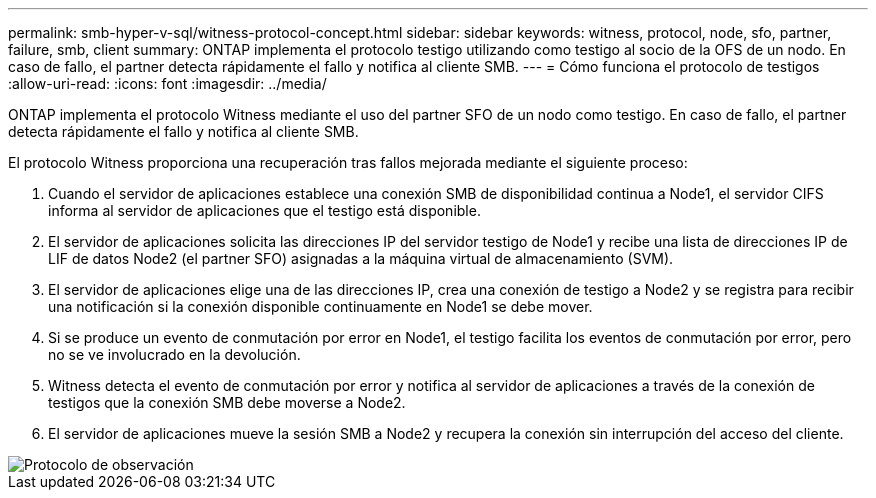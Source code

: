 ---
permalink: smb-hyper-v-sql/witness-protocol-concept.html 
sidebar: sidebar 
keywords: witness, protocol, node, sfo, partner, failure, smb, client 
summary: ONTAP implementa el protocolo testigo utilizando como testigo al socio de la OFS de un nodo. En caso de fallo, el partner detecta rápidamente el fallo y notifica al cliente SMB. 
---
= Cómo funciona el protocolo de testigos
:allow-uri-read: 
:icons: font
:imagesdir: ../media/


[role="lead"]
ONTAP implementa el protocolo Witness mediante el uso del partner SFO de un nodo como testigo. En caso de fallo, el partner detecta rápidamente el fallo y notifica al cliente SMB.

El protocolo Witness proporciona una recuperación tras fallos mejorada mediante el siguiente proceso:

. Cuando el servidor de aplicaciones establece una conexión SMB de disponibilidad continua a Node1, el servidor CIFS informa al servidor de aplicaciones que el testigo está disponible.
. El servidor de aplicaciones solicita las direcciones IP del servidor testigo de Node1 y recibe una lista de direcciones IP de LIF de datos Node2 (el partner SFO) asignadas a la máquina virtual de almacenamiento (SVM).
. El servidor de aplicaciones elige una de las direcciones IP, crea una conexión de testigo a Node2 y se registra para recibir una notificación si la conexión disponible continuamente en Node1 se debe mover.
. Si se produce un evento de conmutación por error en Node1, el testigo facilita los eventos de conmutación por error, pero no se ve involucrado en la devolución.
. Witness detecta el evento de conmutación por error y notifica al servidor de aplicaciones a través de la conexión de testigos que la conexión SMB debe moverse a Node2.
. El servidor de aplicaciones mueve la sesión SMB a Node2 y recupera la conexión sin interrupción del acceso del cliente.


image::../media/how-witness-works.gif[Protocolo de observación]
